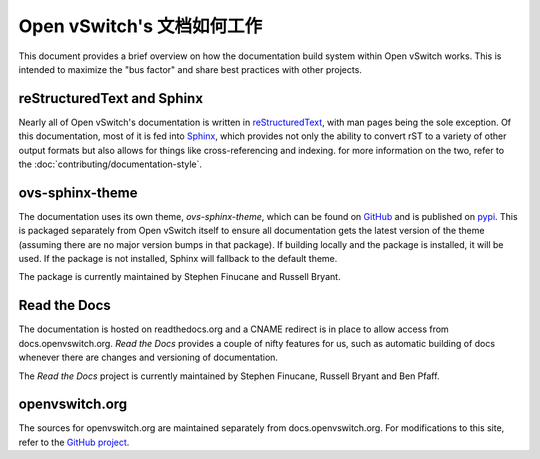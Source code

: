 ..
      Copyright (c) 2017 Stephen Finucane <stephen@that.guru>

      Licensed under the Apache License, Version 2.0 (the "License"); you may
      not use this file except in compliance with the License. You may obtain
      a copy of the License at

          http://www.apache.org/licenses/LICENSE-2.0

      Unless required by applicable law or agreed to in writing, software
      distributed under the License is distributed on an "AS IS" BASIS, WITHOUT
      WARRANTIES OR CONDITIONS OF ANY KIND, either express or implied. See the
      License for the specific language governing permissions and limitations
      under the License.

      Convention for heading levels in Open vSwitch documentation:

      =======  Heading 0 (reserved for the title in a document)
      -------  Heading 1
      ~~~~~~~  Heading 2
      +++++++  Heading 3
      '''''''  Heading 4

      Avoid deeper levels because they do not render well.

=============================
Open vSwitch's 文档如何工作
=============================

This document provides a brief overview on how the documentation build system
within Open vSwitch works. This is intended to maximize the "bus factor" and
share best practices with other projects.

reStructuredText and Sphinx
---------------------------

Nearly all of Open vSwitch's documentation is written in `reStructuredText`__,
with man pages being the sole exception. Of this documentation, most of it is
fed into `Sphinx`__, which provides not only the ability to convert rST to a
variety of other output formats but also allows for things like
cross-referencing and indexing. for more information on the two, refer to the
:doc:`contributing/documentation-style`.

ovs-sphinx-theme
----------------

The documentation uses its own theme, `ovs-sphinx-theme`, which can be found on
GitHub__ and is published on pypi__. This is packaged separately from Open
vSwitch itself to ensure all documentation gets the latest version of the theme
(assuming there are no major version bumps in that package). If building
locally and the package is installed, it will be used. If the package is not
installed, Sphinx will fallback to the default theme.

The package is currently maintained by Stephen Finucane and Russell Bryant.

Read the Docs
-------------

The documentation is hosted on readthedocs.org and a CNAME redirect is in place
to allow access from docs.openvswitch.org. *Read the Docs* provides a couple of
nifty features for us, such as automatic building of docs whenever there are
changes and versioning of documentation.

The *Read the Docs* project is currently maintained by Stephen Finucane,
Russell Bryant and Ben Pfaff.

openvswitch.org
---------------

The sources for openvswitch.org are maintained separately from
docs.openvswitch.org. For modifications to this site, refer to the `GitHub
project`__.

__ http://docutils.sourceforge.net/rst.html
__ http://www.sphinx-doc.org/
__ https://github.com/openvswitch/ovs-sphinx-theme
__ https://pypi.python.org/pypi/ovs-sphinx-theme
__ https://github.com/openvswitch/openvswitch.github.io
